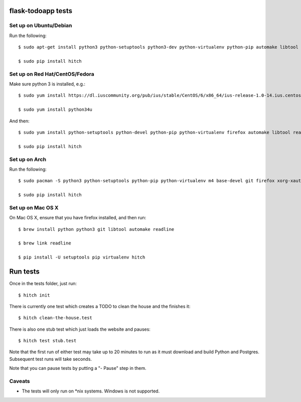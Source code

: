 flask-todoapp tests
===================

Set up on Ubuntu/Debian
-----------------------

Run the following::

    $ sudo apt-get install python3 python-setuptools python3-dev python-virtualenv python-pip automake libtool libreadline6 libreadline6-dev zlib1g-dev libxml2 libxml2-dev make build-essential libssl-dev libbz2-dev libreadline-dev libsqlite3-dev wget curl llvm libpq-dev iceweasel

    $ sudo pip install hitch


Set up on Red Hat/CentOS/Fedora
-------------------------------

Make sure python 3 is installed, e.g.::

    $ sudo yum install https://dl.iuscommunity.org/pub/ius/stable/CentOS/6/x86_64/ius-release-1.0-14.ius.centos6.noarch.rpm

    $ sudo yum install python34u

And then::

    $ sudo yum install python-setuptools python-devel python-pip python-virtualenv firefox automake libtool readline-devel zlib-devel libxml2 libxml2-devel gcc gcc-c++ make openssl-devel bzip2-libs zlib-devel sqlite-devel wget curl llvm postgresql-libs postgresql-devel xorg-x11-xauth

    $ sudo pip install hitch


Set up on Arch
--------------

Run the following::

    $ sudo pacman -S python3 python-setuptools python-pip python-virtualenv m4 base-devel git firefox xorg-xauth xorg-xhost firefox automake readline zlib libxml2 gcc make openssl bzip2 zlib sqlite3 wget curl llvm postgresql-libs

    $ sudo pip install hitch

Set up on Mac OS X
------------------

On Mac OS X, ensure that you have firefox installed, and then run::

    $ brew install python python3 git libtool automake readline

    $ brew link readline

    $ pip install -U setuptools pip virtualenv hitch


Run tests
=========

Once in the tests folder, just run::

  $ hitch init

There is currently one test which creates a TODO to clean the house and the finishes it::

  $ hitch clean-the-house.test

There is also one stub test which just loads the website and pauses::

  $ hitch test stub.test

Note that the first run of either test may take up to 20 minutes to run as it must download and build Python and Postgres. Subsequent test runs will take seconds.

Note that you can pause tests by putting a "- Pause" step in them.


Caveats
-------

* The tests will only run on *nix systems. Windows is not supported.
